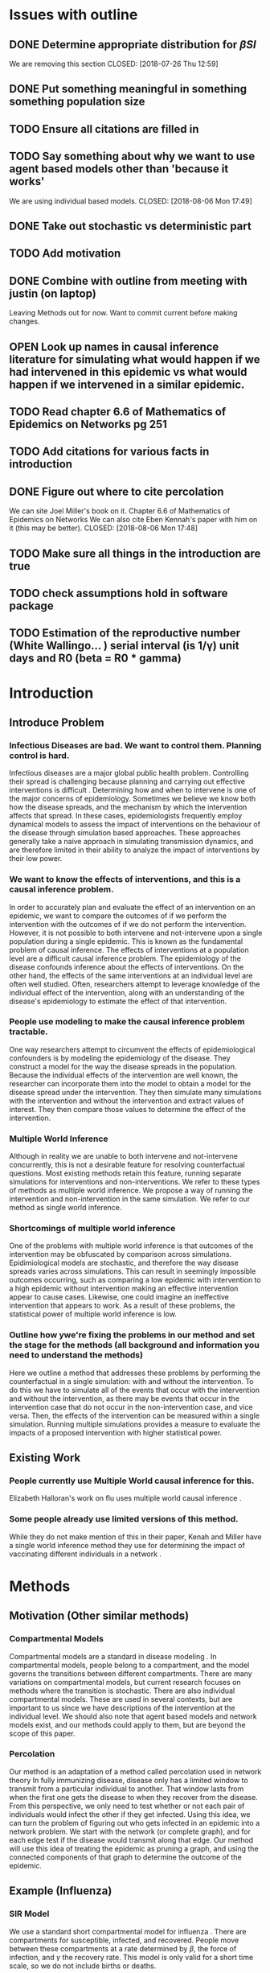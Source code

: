 #+OPTIONS: H:5
* Issues with outline
** DONE Determine appropriate distribution for $\beta SI$
   We are removing this section
   CLOSED: [2018-07-26 Thu 12:59]
** DONE Put something meaningful in something something population size
   CLOSED: [2018-07-26 Thu 12:59]
** TODO Ensure all citations are filled in
** TODO Say something about why we want to use agent based models other than 'because it works'
   We are using individual based models.
   CLOSED: [2018-08-06 Mon 17:49]
** DONE Take out stochastic vs deterministic part
   CLOSED: [2018-08-06 Mon 17:49]
** TODO Add motivation
** DONE Combine with outline from meeting with justin (on laptop)
   CLOSED: [2018-07-26 Thu 13:00]
   Leaving Methods out for now.  Want to commit current before making changes.
** OPEN Look up names in causal inference literature for simulating what would happen if we had intervened in this epidemic vs what would happen if we intervened in a similar epidemic.
** TODO Read chapter 6.6 of Mathematics of Epidemics on Networks pg 251
** TODO Add citations for various facts in introduction
** DONE Figure out where to cite percolation
   We can site Joel Miller's book on it.
   Chapter 6.6 of Mathematics of Epidemics on Networks
   We can also cite Eben Kennah's paper with him on it (this may be better).
   CLOSED: [2018-08-06 Mon 17:48]
** TODO Make sure all things in the introduction are true
** TODO check assumptions hold in software package
** TODO Estimation of the reproductive number (White Wallingo... ) serial interval (is 1/\gamma) unit days and R0 (beta = R0 * gamma)
* Introduction
** Introduce Problem
*** Infectious Diseases are bad.  We want to control them.  Planning control is hard.
    Infectious diseases are a major global public health problem.
    Controlling their spread is challenging because planning and carrying out effective interventions is difficult \cite{}.
    Determining how and when to intervene is one of the major concerns of epidemiology.
    Sometimes we believe we know both how the disease spreads, and the mechanism by which the intervention affects that spread.
    In these cases, epidemiologists frequently employ dynamical models to assess the impact of interventions on the behaviour of the disease through simulation based approaches.
    These approaches generally take a naive approach in simulating transmission dynamics, and are therefore limited in their ability to analyze the impact of interventions by their low power.
*** We want to know the effects of interventions, and this is a causal inference problem.
    In order to accurately plan and evaluate the effect of an intervention on an epidemic, we want to compare the outcomes of if we perform the intervention with the outcomes of if we do not perform the intervention.
    However, it is not possible to both intervene and not-intervene upon a single population during a single epidemic. 
    This is known as the fundamental problem of causal inference.
    The effects of interventions at a population level are a difficult causal inference problem.
    The epidemiology of the disease confounds inference about the effects of interventions.
    On the other hand, the effects of the same interventions at an individual level are often well studied.
    Often, researchers attempt to leverage knowledge of the individual effect of the intervention, along with an understanding of the disease's epidemiology to estimate the effect of that intervention.
*** People use modeling to make the causal inference problem tractable.
    One way researchers attempt to circumvent the effects of epidemiological confounders is by modeling the epidemiology of the disease.
    They construct a model for the way the disease spreads in the population.
    Because the individual effects of the intervention are well known, the researcher can incorporate them into the model to obtain a model for the disease spread under the intervention.
    They then simulate many simulations with the intervention and without the intervention and extract values of interest.
    They then compare those values to determine the effect of the intervention.
*** Multiple World Inference    
    Although in reality we are unable to both intervene and not-intervene concurrently, this is not a desirable feature for resolving counterfactual questions.
    Most existing methods retain this feature, running separate simulations for interventions and non-interventions. 
    We refer to these types of methods as multiple world inference.
    We propose a way of running the intervention and non-intervention in the same simulation.
    We refer to our method as single world inference.
*** Shortcomings of multiple world inference
    One of the problems with multiple world inference is that outcomes of the intervention may be obfuscated by comparison across simulations. 
    Epidimiological models are stochastic, and therefore the way disease spreads varies across simulations.
    This can result in seemingly impossible outcomes occurring, such as comparing a low epidemic with intervention to a high epidemic without intervention making an effective intervention appear to cause cases.
    Likewise, one could imagine an ineffective intervention that appears to work.
    As a result of these problems, the statistical power of multiple world inference is low.
*** Outline how ywe're fixing the problems in our method and set the stage for the methods (all background and information you need to understand the methods)
    Here we outline a method that addresses these problems by performing the counterfactual in a single simulation: with and without the intervention.
    To do this we have to simulate all of the events that occur with the intervention and without the intervention, as there may be events that occur in the intervention case that do not occur in the non-intervention case, and vice versa.
    Then, the effects of the intervention can be measured within a single simulation.
    Running multiple simulations provides a measure to evaluate the impacts of a proposed intervention with higher statistical power. 
** Existing Work
*** People currently use Multiple World causal inference for this.
    Elizabeth Halloran's work on flu uses multiple world causal inference \cite{}.
*** Some people already use limited versions of this method.
    While they do not make mention of this in their paper, Kenah and Miller have a single world inference method they use for determining the impact of vaccinating different individuals in a network \cite{}.
* Methods
** Motivation (Other similar methods)
*** Compartmental Models
    Compartmental models are a standard in disease modeling \cite{}.
    In compartmental models, people belong to a compartment, and the model governs the transitions between different compartments.
    There are many variations on compartmental models, but current research focuses on methods where the transition is stochastic.
    There are also individual compartmental models.
    These are used in several contexts, but are important to us since we have descriptions of the intervention at the individual level.
    We should also note that agent based models and network models exist, and our methods could apply to them, but are beyond the scope of this paper.
    
*** Percolation
    Our method is an adaptation of a method called percolation used in network theory
    In fully immunizing disease, disease only has a limited window to transmit from a particular individual to another.
    That window lasts from when the first one gets the disease to when they recover from the disease.
    From this perspective, we only need to test whether or not each pair of individuals would infect the other if they get infected.
    Using this idea, we can turn the problem of figuring out who gets infected in an epidemic into a network problem.
    We start with the network (or complete graph), and for each edge test if the disease would transmit along that edge.
    Our method will use this idea of treating the epidemic as pruning a graph, and using the connected components of that graph to determine the outcome of the epidemic.
    
** Example (Influenza)
*** SIR Model
    We use a standard short compartmental model for influenza \cite{}.
    There are compartments for susceptible, infected, and recovered.
    People move between these compartments at a rate determined by $\beta$, the force of infection, and $\gamma$ the recovery rate.
    This model is only valid for a short time scale, so we do not include births or deaths.
***** Figure: SIR Model diagram
*** Individual Models
**** Why we need stochasting models
     Our goal is to eliminate process error to improve power, but so far the models described are deterministic (and therefore have no process error).
     One could say that given a deterministic model, and a deterministic intervention, the effect of the intervention falls out cleanly.
     However, deterministic models are not widely used in the field \cite{}.
     Additionally, deterministic models cannot address a main question of interest, "How well is this intervention working?"
     
**** Viewing SIR model as an individual model
     Our SIR model makes implicit assumptions.
     $\beta SI$ represents interactions between susceptible and infected individuals.
     $\gamma I$ represents the probability of recovery.
     Our deterministic differential equation is actually the expectation of a stochastic process.
     Something something population size
     $\beta SI$ is ...
     $\gamma I$ is the expectation of a binomial distribution.

**** Individual Version
     Instead of modeling the number of susceptibles, infected, and recovered, we want to switch and model the state of each person in our population.
     We do this, because it works.
     Instead of a vector of the number of people in each compartment, we use a vector of the state of each person.
     Each susceptible person has a $\frac{\beta}{N}$ probability of becoming infected by each infected person at each time step.
     Each infected person has a $\gamma$ probability of recovering at each time step.
     
*** Simulating and Pruning
***** Figure: Constructing the Complete Graph
      That one figure I sent Lindsay should go here.
**** Setting up the Complete Graph
     We are going to build a network to represent the possible progression of disease through the population and time.
     We start by making a node for each person at each time.
     Each node will store the state of that person at that time.
     Figure \ref{fig:graph} explains the way we include infection and recovery on the graph.
     This graph is intractably large (for $4000000$ people, $3$ states, and $365$ time points, it would take almost $18$ pedabytes to store it).
     However, after we prune the graph, it will be small enough to use.
     
**** Conditional Probabilities
     We know the probability that a person recovers given that they are infected is $\gamma$.
     We know the probability that a person infects another person given that the first is susceptible and the second is infected is $\frac{\beta}{N}$.
     These probabilities are exactly what is sampled by $C^*_{i,j,t}$ and $R^*_{i,j,t}$ in Figure \ref{fig:graph}
     We can simulate from these distributions without knowing if the conditionals are satisfied.
     This is helpful, since we won't know a priori what the intervention affects and doesn't.
     To simulate, we draw uniformly randomly from $[0,1]$, and compare that to the probability.
     If the random draw is less than the probability, it happens.
     Otherwise, it does not happen.
     Then starting from our initial conditions, we can trace through the paths that actually occur to see the epidemic.
     
**** Pruning and Interventions
     If we ignored the intervention, we would be able to prune the graph as we go, testing only infectious contacts and recoveries whose conditions can be traced back to the initial conditions.
     However, the intervention may cause events that would otherwise be pruned to happen.
     A person who was infected may instead be susceptible, allowing an otherwise prevented infected contact.
     By simulating the intervention simultaneously, we can still prune the graph as we go, there are just two ways to trace back to the initial conditions: intervention and non-intervention.
     We could also simulate for multiple possible interventions satisfying some assumption, and prune everything inconsistent with that assumption.
     
*** Interventions
    We include examples of several qualitatively different interventions to see the difference our method makes.
    We consider no intervention, vaccination, treatment, and hand washing interventions.
    We choose parameters from literature as described below.
**** None
     While a non-intervention is unexciting, it is a good starting place for the differences between our single and multiple world simulations.
     We also want to have something to compare our other more effective interventions to.
     In this case, the intervention makes no difference, and the epidemic plays out exactly how it would otherwise.

**** Vaccination
     In a vaccination intervention, some portion of the population is vaccinated against the disease.
     Every year %FIX ME percent of people get the flu shot, and those shots are %FIX ME percent effective against %FIX ME strain of flu.
     We randomly determine %FIX ME percent of people to be successfully vaccinated at the start of the simulation.
     Vaccinated people do not get infected, or transmit the disease.
     
**** Treatment
     Tamaflu (and other drugs? %FIX ME) is a drug that causes the taker to recover from the flu more quickly.
     Tamaflu does a thing %FIX ME, and causes the rate people recover to decrease by %FIX ME.
     We randomly determine %FIX ME percent of people to take Tamaflu when they first become infected.
     These people use %FIX ME as their recovery rate instead of $\gamma$.
     
**** Hand Washing
     Hand washing and similar interventions reduce the transmissibility of the disease.
     We assume that everyone washes their hands, and that it reduces transmissibility by %FIX ME.
     Our intervention then prevents %FIX ME of otherwise occuring infections.
** General Framework
*** General Compartmental Model and Individual Based conversion.
    Almost everything we did above extends to a general compartmental model.
    We define a general compartmental model as a system of difference equations with $K$ compartments goverened by $\Delta x_{j} = \sum_{i \neq j} alpha_{i,j}x_i + \sum_{i \neq j, k} \alpha_{i,j,k} x_ix_k$.
    In the same way as before, we can view $\alpha_{i,j}$ as the probability of a person transitioning to state $j$ from state $i$ conditional on them being in state $i$.
    Similarly we can view $\alpha_{i,j,k}$ as a conditional probability of a contact between someone in state $i$ and someone in state $k$ moving the first person to state $j$.
    In the same way as before, we can switch from modeling the number of people in each state to the state of each person.
**** Tractability
     The more compartments we add, however, the larger the complete graph grows, and the harder it is for us to prune enough of it to make it manageable.
     There is a balance to strike between the simulated population, number of simulations, and number of compartments.
     This paragraph is too short something something someting %FIX ME.
***** Table: Computational Time
    
*** Simulating and Pruning
    Once we have our complete graph, we can prune it in much the same way as before.
    Instead of going through the whole process again, we will focus on the things which are different.
    There is a technical detail that we should elaborate on, which arises from interactions between events.
    We discuss methods to apply the intervention after pruning, which allow for the comparison of different interventions.
    
**** Multiple events which happen
     In the case where there are more compartments with more complex interactions, we might encounter a situation where two events have their conditions satisfied.
     For example, a person might age into the next category, and also become infected simultaneously.
     In some cases, it makes sense to choose randomly one of the events to occur, and the other not to occur.
     In other cases, it makes sense to define a combined event (a person gets older and sick simultaneously).
     In our software package, we have currently implemented the former, but do not yet have an interface to the latter.
**** Comparing to an unknown intervention
     In our previous discussion on simulations, we talked about simulating the intervention simultaneously to the pruning.
     There are circumstances under which this is not ideal.
     For example, you may wish to be able to take the new intervention you came up with, and see how well it does relative to your old attempts.
     In these cases, we can still prune a lot of the graph by making assumptions about the intervention.
**** Intervention Assumptions
     We have developed a fairly general set of assumptions in order to prune a wide variety of graphs.
     These assumptions are incorporated into our software package.
     We assume that our intervention does not directly move people to states they will need to leave.
     This assumption allows us to prune branches that are not connected to any of the possible states of a person.
     We assume that our intervention does not prevent recovery, and that it does not cause new infectious contacts.
     This means that anyone who hasn't had an infectious contact since the last time they recovered isn't infected.
* Results
** Illustritave Simulations
*** SIR Model
*** SIS Model (maybe)
** Computational Concerns (Time/Space Complexity)
*** Current Implementation
*** Tradeoffs
** Mathematical Reduction in error (derived)
* Discussion
  Here we show by this simulation method we can reduce the uncertainty and the variability in the counterfactual interventions to only reflect the uncertainty in the intervention itself and factor out inter-epidemic variation.
  This allows for a more precise simulation of the impact of particular interventions and avoids counter-intuitive results where interventions that can only prevent infection appear to have some probability of increasing the number of infections

  Discussing the fact that this is not always that this answers a slightly different question than De Novo simulations.
  The classical approach is if you tkae tow completely independent epidemics in the same population and the intervention happened in one but not the other what is the difference.
  Because the stochastic variability of the epidemic, then ...
  
  This is actually an important thing to know, when presenting to policy makers and things like that.
  Here we're asking a more precise questoin, in an epidemic that's exactly the same except for the intervention, what would the impact of the intervention be.
  This better isolates the impact of hte intervention iteself, and is perhaps better for comparing interventions to eachother and determining the impact of a control program compared to if you did not do it.
  Its not that the other is wrong, but we're answering a slightly different question.
  In most cases, doing something like this does a better job of answering that question, but that doesn't mean that the question the other answers isn't important in a lot of different ways.

** Limitations and extensions.
  What this does, what its limitations are.
  Ways it could be improved.
  Potential ideas for tweaks.
  We pretty much do an entire transmission tree, but there might be ways to get mostly the same results with much less of the transmission tree.
  It doesn't account for secular changes that might occur during the epidemic.
  If people change their behaviours in ways that are not captured by the intervention.
  We could possibly adapt things to account for this, but it would require a ton of extra information which would combinatorially explode.

  An interesting area of research at the overlap of computer science and epidemiological modeling and simulation is to figure out ways to do this that are logically consistent and have less storage requirements.

**** MAYBE:
     Summarize the importance of this.  We've taken the approach that we can throw more computational power at things to make them better.
     This approach is an example of how we can leverage that computational power beyond doing more simulations at more detail.
     There is still interesting work to do out there, its not now just a matter of having more computational power.
** Philosohpical Discussion of Question Answered
*** We often ask the question of what would happen if we had intervened in a previous epidemic.
*** We often answer the question of what would happen if we intervene in a epidemic similar to the previous one.
